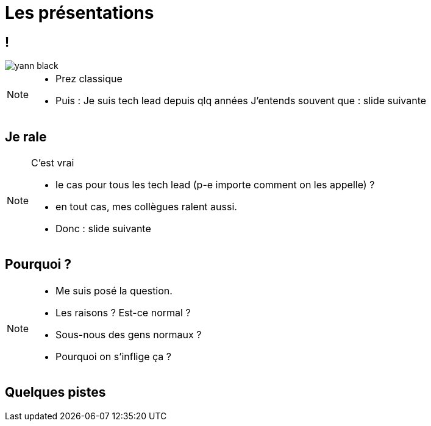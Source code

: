 = Les présentations
:imagesdir: assets/default/images

== !

image::yann-black.png[]

[NOTE.speaker]
====
* Prez classique
* Puis : Je suis tech lead depuis qlq années
J'entends souvent que : slide suivante
====

== Je rale

[NOTE.speaker]
====
C'est vrai

* le cas pour tous les tech lead (p-e importe comment on les appelle) ?
* en tout cas, mes collègues ralent aussi.
* Donc : slide suivante
====

== Pourquoi ?

[NOTE.speaker]
====
* Me suis posé la question.
* Les raisons ? Est-ce normal ?
* Sous-nous des gens normaux ?
* Pourquoi on s'inflige ça ?
====

== Quelques pistes
